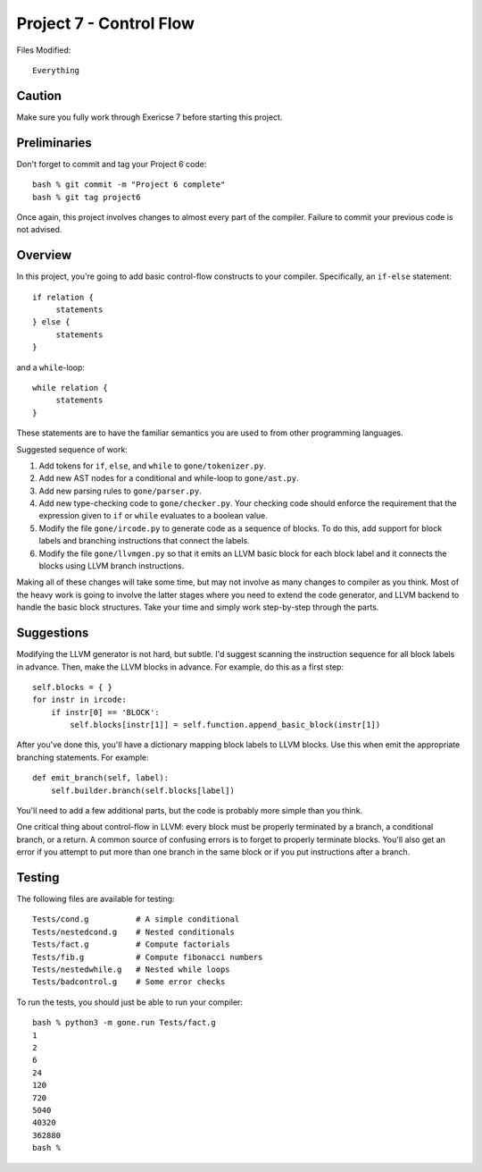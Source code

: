 Project 7 - Control Flow
------------------------

Files Modified::

   Everything

Caution
~~~~~~~

Make sure you fully work through Exericse 7 before starting this
project.

Preliminaries
~~~~~~~~~~~~~

Don't forget to commit and tag your Project 6 code::

     bash % git commit -m "Project 6 complete"
     bash % git tag project6

Once again, this project involves changes to almost every part of the
compiler.   Failure to commit your previous code is not advised.

Overview
~~~~~~~~

In this project, you're going to add basic control-flow constructs to
your compiler.  Specifically, an ``if-else`` statement::

    if relation {
         statements
    } else {
         statements
    }

and a ``while``-loop::

    while relation {
         statements
    }

These statements are to have the familiar semantics you are used to
from other programming languages.

Suggested sequence of work:

1. Add tokens for ``if``, ``else``, and ``while`` to ``gone/tokenizer.py``.

2. Add new AST nodes for a conditional and while-loop to ``gone/ast.py``.

3. Add new parsing rules to ``gone/parser.py``.

4. Add new type-checking code to ``gone/checker.py``.  Your checking code 
   should enforce the requirement that the expression given to ``if`` or ``while``
   evaluates to a boolean value.

5. Modify the file ``gone/ircode.py`` to generate code as a sequence of blocks.
   To do this, add support for block labels and branching instructions
   that connect the labels.

6. Modify the file ``gone/llvmgen.py`` so that it emits an LLVM basic
   block for each block label and it connects the blocks using LLVM
   branch instructions.

Making all of these changes will take some time, but may not involve
as many changes to compiler as you think.    Most of the heavy work is
going to involve the latter stages where you need to extend the code
generator, and LLVM backend to handle the basic block structures.
Take your time and simply work step-by-step through the parts.

Suggestions
~~~~~~~~~~~

Modifying the LLVM generator is not hard, but subtle.  I'd suggest
scanning the instruction sequence for all block labels in advance.
Then, make the LLVM blocks in advance.  For example, do this as a
first step::

    self.blocks = { }
    for instr in ircode:
        if instr[0] == 'BLOCK':
            self.blocks[instr[1]] = self.function.append_basic_block(instr[1])

After you've done this, you'll have a dictionary mapping block labels to
LLVM blocks.  Use this when emit the appropriate branching statements.
For example::

     def emit_branch(self, label):
         self.builder.branch(self.blocks[label])

You'll need to add a few additional parts, but the code is probably
more simple than you think.

One critical thing about control-flow in LLVM: every block must be properly terminated
by a branch, a conditional branch, or a return.  A common source of confusing errors
is to forget to properly terminate blocks.  You'll also get an error if you attempt to
put more than one branch in the same block or if you put instructions after a branch.

Testing
~~~~~~~

The following files are available for testing::

    Tests/cond.g          # A simple conditional
    Tests/nestedcond.g    # Nested conditionals
    Tests/fact.g          # Compute factorials
    Tests/fib.g           # Compute fibonacci numbers
    Tests/nestedwhile.g   # Nested while loops
    Tests/badcontrol.g    # Some error checks

To run the tests, you should just be able to run your compiler::

    bash % python3 -m gone.run Tests/fact.g
    1
    2
    6
    24
    120
    720
    5040
    40320
    362880
    bash %





